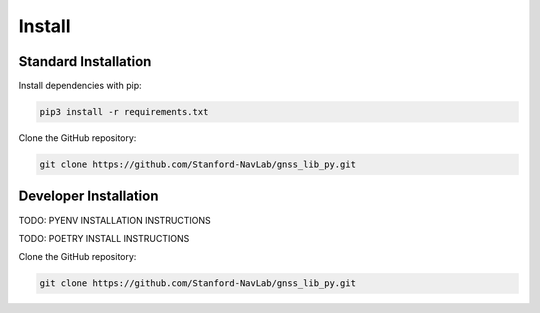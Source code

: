 Install
=======

Standard Installation
---------------------

Install dependencies with pip:

.. code-block:: bash

    pip3 install -r requirements.txt

Clone the GitHub repository:

.. code-block:: bash

    git clone https://github.com/Stanford-NavLab/gnss_lib_py.git

.. _developer install:

Developer Installation
----------------------

TODO: PYENV INSTALLATION INSTRUCTIONS

TODO: POETRY INSTALL INSTRUCTIONS

Clone the GitHub repository:

.. code-block:: bash

    git clone https://github.com/Stanford-NavLab/gnss_lib_py.git
